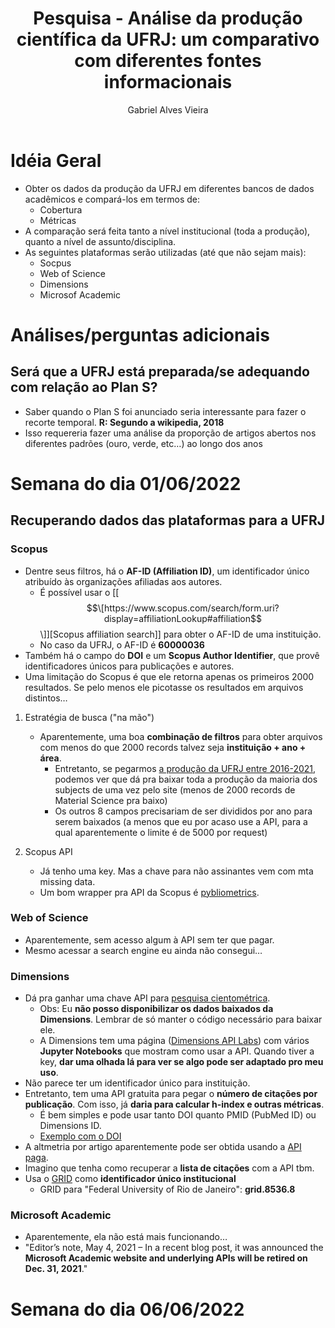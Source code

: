 #+TITLE: Pesquisa - Análise da produção científica da UFRJ: um comparativo com diferentes fontes informacionais
#+AUTHOR: Gabriel Alves Vieira
#+BIBLIOGRAPHY: Bibliometry apalike

* Idéia Geral
- Obter os dados da produção da UFRJ em diferentes bancos de dados acadêmicos e compará-los em termos de:
  + Cobertura
  + Métricas
- A comparação será feita tanto a nível institucional (toda a produção), quanto a nível de assunto/disciplina.
- As seguintes plataformas serão utilizadas (até que não sejam mais):
  + Socpus
  + Web of Science
  + Dimensions
  + Microsof Academic


* Análises/perguntas adicionais
** Será que a UFRJ está preparada/se adequando com relação ao Plan S?
- Saber quando o Plan S foi anunciado seria interessante para fazer o recorte temporal. **R: Segundo a wikipedia, 2018**
- Isso requereria fazer uma análise da proporção de artigos abertos nos diferentes padrões (ouro, verde, etc...) ao longo dos anos


* Semana do dia 01/06/2022
** Recuperando dados das plataformas para a UFRJ
*** Scopus
- Dentre seus filtros, há o **AF-ID (Affiliation ID)**, um identificador único atribuído às organizações afiliadas aos autores.
  + É possível usar o [[\[\[https://www.scopus.com/search/form.uri?display=affiliationLookup#affiliation\]\]][Scopus affiliation search]] para obter o AF-ID de uma instituição.
  + No caso da UFRJ, o AF-ID é **60000036**
- Também há o campo do **DOI** e um **Scopus Author Identifier**, que provê identificadores únicos para publicações e autores.
- Uma limitação do Scopus é que ele retorna apenas os primeiros 2000 resultados. Se pelo menos ele picotasse os resultados em arquivos distintos...
**** Estratégia de busca ("na mão")
- Aparentemente, uma boa **combinação de filtros** para obter arquivos com menos do que 2000 records talvez seja **instituição + ano + área**.
  + Entretanto, se pegarmos [[https://www.scopus.com/results/results.uri?sort=plf-f&src=s&sid=9b25ffb0e296e3dfcb89779e93f9f20e&sot=a&sdt=a&sl=94&s=AF-ID%28%22Universidade+Federal+do+Rio+de+Janeiro%22+60000036%29+AND+PUBYEAR+%3e+2016+AND+PUBYEAR+%3c+2022&origin=searchadvanced&editSaveSearch=&txGid=48bd8fdc332758f37492bfea8ed8b46d][a produção da UFRJ entre 2016-2021]], podemos ver que dá pra baixar toda a produção da maioria dos subjects de uma vez pelo site (menos de 2000 records de Material Science pra baixo)
  + Os outros 8 campos precisariam de ser divididos por ano para serem baixados (a menos que eu por acaso use a API, para a qual aparentemente o limite é de 5000 por request)
**** Scopus API
- Já tenho uma key. Mas a chave para não assinantes vem com mta missing data.
- Um bom wrapper pra API da Scopus é [[https://pybliometrics.readthedocs.io/en/stable/][pybliometrics]].
*** Web of Science
- Aparentemente, sem acesso algum à API sem ter que pagar.
- Mesmo acessar a search engine eu ainda não consegui...
*** Dimensions
- Dá pra ganhar uma chave API para [[https://www.dimensions.ai/scientometric-research][pesquisa cientométrica]].
  - Obs: Eu **não posso disponibilizar os dados baixados da Dimensions**. Lembrar de só manter o código necessário para baixar ele.
  - A Dimensions tem uma página ([[https://api-lab.dimensions.ai/][Dimensions API Labs]]) com vários **Jupyter Notebooks** que mostram como usar a API. Quando tiver a key, **dar uma olhada lá para ver se algo pode ser adaptado pro meu uso**.
- Não parece ter um identificador único para instituição.
- Entretanto, tem uma API gratuita para pegar o **número de citações por publicação**. Com isso, já **daria para calcular h-index e outras métricas**.
  - É bem simples e pode usar tanto DOI quanto PMID (PubMed ID) ou Dimensions ID.
  - [[https://metrics-api.dimensions.ai/doi/10.7717/peerj.6271][Exemplo com o DOI]]
- A altmetria por artigo aparentemente pode ser obtida usando a [[https://docs.dimensions.ai/dsl/examples.html#altmetric][API paga]].
- Imagino que tenha como recuperar a **lista de citações** com a API tbm.
- Usa o [[https://www.grid.ac/][GRID]] como **identificador único institucional**
  - GRID para "Federal University of Rio de Janeiro": **grid.8536.8**


*** Microsoft Academic
- Aparentemente, ela não está mais funcionando...
- "Editor’s note, May 4, 2021 – In a recent blog post, it was announced the **Microsoft Academic website and underlying APIs will be retired on Dec. 31, 2021**."

* Semana do dia 06/06/2022
